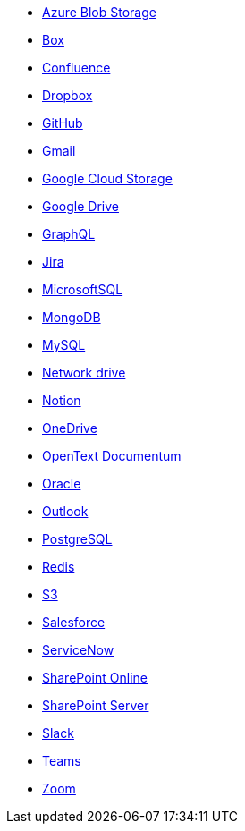 * <<es-connectors-azure-blob,Azure Blob Storage>>
* <<es-connectors-box,Box>>
* <<es-connectors-confluence,Confluence>>
* <<es-connectors-dropbox,Dropbox>>
* <<es-connectors-github,GitHub>>
* <<es-connectors-gmail,Gmail>>
* <<es-connectors-google-cloud,Google Cloud Storage>>
* <<es-connectors-google-drive,Google Drive>>
* <<es-connectors-graphql,GraphQL>>
* <<es-connectors-jira,Jira>>
* <<es-connectors-ms-sql,MicrosoftSQL>>
* <<es-connectors-mongodb,MongoDB>>
* <<es-connectors-mysql,MySQL>>
* <<es-connectors-network-drive,Network drive>>
* <<es-connectors-notion,Notion>>
* <<es-connectors-onedrive,OneDrive>>
* <<es-connectors-opentext,OpenText Documentum>>
* <<es-connectors-oracle,Oracle>>
* <<es-connectors-outlook,Outlook>>
* <<es-connectors-postgresql,PostgreSQL>>
* <<es-connectors-redis,Redis>>
* <<es-connectors-s3,S3>>
* <<es-connectors-salesforce,Salesforce>>
* <<es-connectors-servicenow,ServiceNow>>
* <<es-connectors-sharepoint-online,SharePoint Online>>
* <<es-connectors-sharepoint,SharePoint Server>>
* <<es-connectors-slack,Slack>>
* <<es-connectors-teams,Teams>>
* <<es-connectors-zoom,Zoom>>
